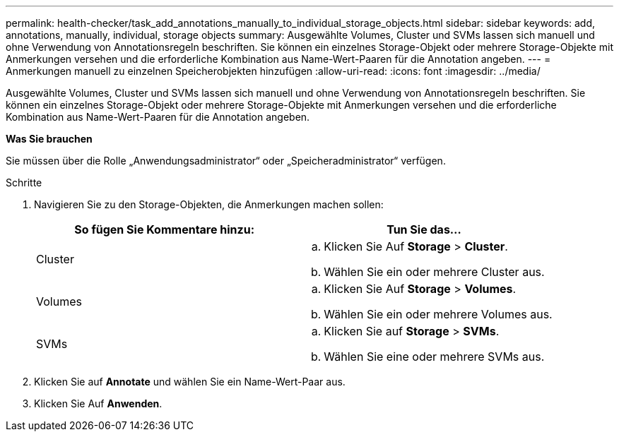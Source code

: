 ---
permalink: health-checker/task_add_annotations_manually_to_individual_storage_objects.html 
sidebar: sidebar 
keywords: add, annotations, manually, individual, storage objects 
summary: Ausgewählte Volumes, Cluster und SVMs lassen sich manuell und ohne Verwendung von Annotationsregeln beschriften. Sie können ein einzelnes Storage-Objekt oder mehrere Storage-Objekte mit Anmerkungen versehen und die erforderliche Kombination aus Name-Wert-Paaren für die Annotation angeben. 
---
= Anmerkungen manuell zu einzelnen Speicherobjekten hinzufügen
:allow-uri-read: 
:icons: font
:imagesdir: ../media/


[role="lead"]
Ausgewählte Volumes, Cluster und SVMs lassen sich manuell und ohne Verwendung von Annotationsregeln beschriften. Sie können ein einzelnes Storage-Objekt oder mehrere Storage-Objekte mit Anmerkungen versehen und die erforderliche Kombination aus Name-Wert-Paaren für die Annotation angeben.

*Was Sie brauchen*

Sie müssen über die Rolle „Anwendungsadministrator“ oder „Speicheradministrator“ verfügen.

.Schritte
. Navigieren Sie zu den Storage-Objekten, die Anmerkungen machen sollen:
+
[cols="2*"]
|===
| So fügen Sie Kommentare hinzu: | Tun Sie das... 


 a| 
Cluster
 a| 
.. Klicken Sie Auf *Storage* > *Cluster*.
.. Wählen Sie ein oder mehrere Cluster aus.




 a| 
Volumes
 a| 
.. Klicken Sie Auf *Storage* > *Volumes*.
.. Wählen Sie ein oder mehrere Volumes aus.




 a| 
SVMs
 a| 
.. Klicken Sie auf *Storage* > *SVMs*.
.. Wählen Sie eine oder mehrere SVMs aus.


|===
. Klicken Sie auf *Annotate* und wählen Sie ein Name-Wert-Paar aus.
. Klicken Sie Auf *Anwenden*.

